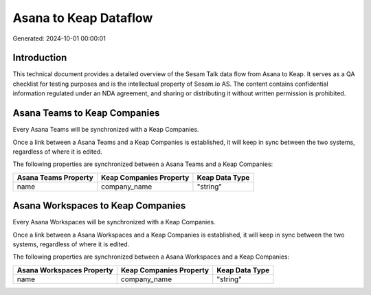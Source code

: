 ======================
Asana to Keap Dataflow
======================

Generated: 2024-10-01 00:00:01

Introduction
------------

This technical document provides a detailed overview of the Sesam Talk data flow from Asana to Keap. It serves as a QA checklist for testing purposes and is the intellectual property of Sesam.io AS. The content contains confidential information regulated under an NDA agreement, and sharing or distributing it without written permission is prohibited.

Asana Teams to Keap Companies
-----------------------------
Every Asana Teams will be synchronized with a Keap Companies.

Once a link between a Asana Teams and a Keap Companies is established, it will keep in sync between the two systems, regardless of where it is edited.

The following properties are synchronized between a Asana Teams and a Keap Companies:

.. list-table::
   :header-rows: 1

   * - Asana Teams Property
     - Keap Companies Property
     - Keap Data Type
   * - name
     - company_name
     - "string"


Asana Workspaces to Keap Companies
----------------------------------
Every Asana Workspaces will be synchronized with a Keap Companies.

Once a link between a Asana Workspaces and a Keap Companies is established, it will keep in sync between the two systems, regardless of where it is edited.

The following properties are synchronized between a Asana Workspaces and a Keap Companies:

.. list-table::
   :header-rows: 1

   * - Asana Workspaces Property
     - Keap Companies Property
     - Keap Data Type
   * - name
     - company_name
     - "string"

